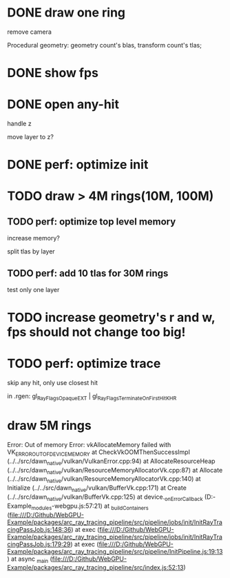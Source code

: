 * DONE draw one ring

remove camera

Procedural geometry:
geometry count's blas, transform count's tlas;
# or one blas(contain all aabbs), one 



# TODO change to cicle:
# https://www.bluebill.net/circle_ray_intersection.html

# TODO change to ring!



# TODO fix: projection bug!


* DONE show fps


# * TODO perf: how to remove primary ray? 




# * TODO draw 4M rings




* DONE open any-hit

handle z

move layer to z? 

* DONE perf: optimize init

# log time

# use transformMatrix?

# change flag to update?



* TODO draw > 4M rings(10M, 100M)

** TODO perf: optimize top level memory
increase memory?

split tlas by layer


# compress:
# aabb

** TODO perf: add 10 tlas for 30M rings

test only one layer


* TODO increase geometry's r and w, fps should not change too big!





* TODO perf: optimize trace

skip any hit, only use closest hit

in .rgen:
gl_RayFlagsOpaqueEXT | gl_RayFlagsTerminateOnFirstHitKHR 





# * draw 3M rings

# can render smooth, but init is too slow


* draw 5M rings

Error: Out of memory Error: vkAllocateMemory failed with VK_ERROR_OUT_OF_DEVICE_MEMORY
    at CheckVkOOMThenSuccessImpl (../../src/dawn_native/vulkan/VulkanError.cpp:94)
    at AllocateResourceHeap (../../src/dawn_native/vulkan/ResourceMemoryAllocatorVk.cpp:87)
    at Allocate (../../src/dawn_native/vulkan/ResourceMemoryAllocatorVk.cpp:140)
    at Initialize (../../src/dawn_native/vulkan/BufferVk.cpp:171)
    at Create (../../src/dawn_native/vulkan/BufferVk.cpp:125)
    at device._onErrorCallback (D:\Github\WebGPU-Example\node_modules\wonder-webgpu\index.js:57:21)
    at _buildContainers (file:///D:/Github/WebGPU-Example/packages/arc_ray_tracing_pipeline/src/pipeline/jobs/init/InitRayTracingPassJob.js:148:36)
    at exec (file:///D:/Github/WebGPU-Example/packages/arc_ray_tracing_pipeline/src/pipeline/jobs/init/InitRayTracingPassJob.js:179:29)
    at exec (file:///D:/Github/WebGPU-Example/packages/arc_ray_tracing_pipeline/src/pipeline/InitPipeline.js:19:13)
    at async _main (file:///D:/Github/WebGPU-Example/packages/arc_ray_tracing_pipeline/src/index.js:52:13)